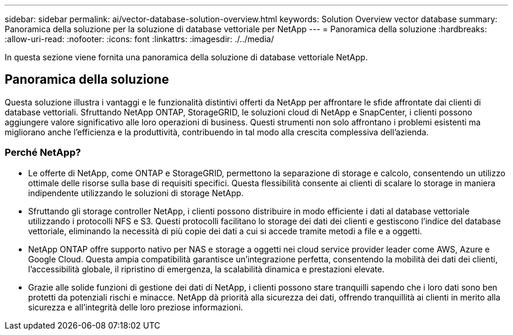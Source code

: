 ---
sidebar: sidebar 
permalink: ai/vector-database-solution-overview.html 
keywords: Solution Overview vector database 
summary: Panoramica della soluzione per la soluzione di database vettoriale per NetApp 
---
= Panoramica della soluzione
:hardbreaks:
:allow-uri-read: 
:nofooter: 
:icons: font
:linkattrs: 
:imagesdir: ./../media/


[role="lead"]
In questa sezione viene fornita una panoramica della soluzione di database vettoriale NetApp.



== Panoramica della soluzione

Questa soluzione illustra i vantaggi e le funzionalità distintivi offerti da NetApp per affrontare le sfide affrontate dai clienti di database vettoriali. Sfruttando NetApp ONTAP, StorageGRID, le soluzioni cloud di NetApp e SnapCenter, i clienti possono aggiungere valore significativo alle loro operazioni di business. Questi strumenti non solo affrontano i problemi esistenti ma migliorano anche l'efficienza e la produttività, contribuendo in tal modo alla crescita complessiva dell'azienda.



=== Perché NetApp?

* Le offerte di NetApp, come ONTAP e StorageGRID, permettono la separazione di storage e calcolo, consentendo un utilizzo ottimale delle risorse sulla base di requisiti specifici. Questa flessibilità consente ai clienti di scalare lo storage in maniera indipendente utilizzando le soluzioni di storage NetApp.
* Sfruttando gli storage controller NetApp, i clienti possono distribuire in modo efficiente i dati al database vettoriale utilizzando i protocolli NFS e S3. Questi protocolli facilitano lo storage dei dati dei clienti e gestiscono l'indice del database vettoriale, eliminando la necessità di più copie dei dati a cui si accede tramite metodi a file e a oggetti.
* NetApp ONTAP offre supporto nativo per NAS e storage a oggetti nei cloud service provider leader come AWS, Azure e Google Cloud. Questa ampia compatibilità garantisce un'integrazione perfetta, consentendo la mobilità dei dati dei clienti, l'accessibilità globale, il ripristino di emergenza, la scalabilità dinamica e prestazioni elevate.
* Grazie alle solide funzioni di gestione dei dati di NetApp, i clienti possono stare tranquilli sapendo che i loro dati sono ben protetti da potenziali rischi e minacce. NetApp dà priorità alla sicurezza dei dati, offrendo tranquillità ai clienti in merito alla sicurezza e all'integrità delle loro preziose informazioni.

